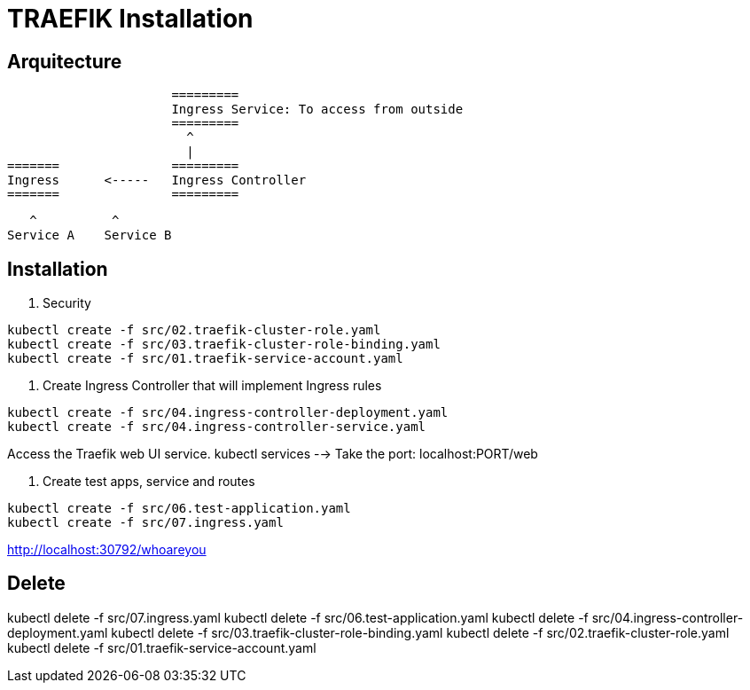 = TRAEFIK Installation

== Arquitecture

                      =========
                      Ingress Service: To access from outside
                      =========
                        ^
                        |
=======               =========
Ingress      <-----   Ingress Controller
=======               =========
                    
                       ^          ^
                    Service A    Service B


== Installation

1. Security
----
kubectl create -f src/02.traefik-cluster-role.yaml
kubectl create -f src/03.traefik-cluster-role-binding.yaml
kubectl create -f src/01.traefik-service-account.yaml
----

2. Create Ingress Controller that will implement Ingress rules

----
kubectl create -f src/04.ingress-controller-deployment.yaml
kubectl create -f src/04.ingress-controller-service.yaml
----

Access the Traefik web UI service. 
kubectl services --> Take the port: localhost:PORT/web

3. Create test apps, service and routes

----
kubectl create -f src/06.test-application.yaml
kubectl create -f src/07.ingress.yaml
----

http://localhost:30792/whoareyou


== Delete


kubectl delete -f src/07.ingress.yaml
kubectl delete -f src/06.test-application.yaml
kubectl delete -f src/04.ingress-controller-deployment.yaml
kubectl delete -f src/03.traefik-cluster-role-binding.yaml
kubectl delete -f src/02.traefik-cluster-role.yaml
kubectl delete -f src/01.traefik-service-account.yaml
